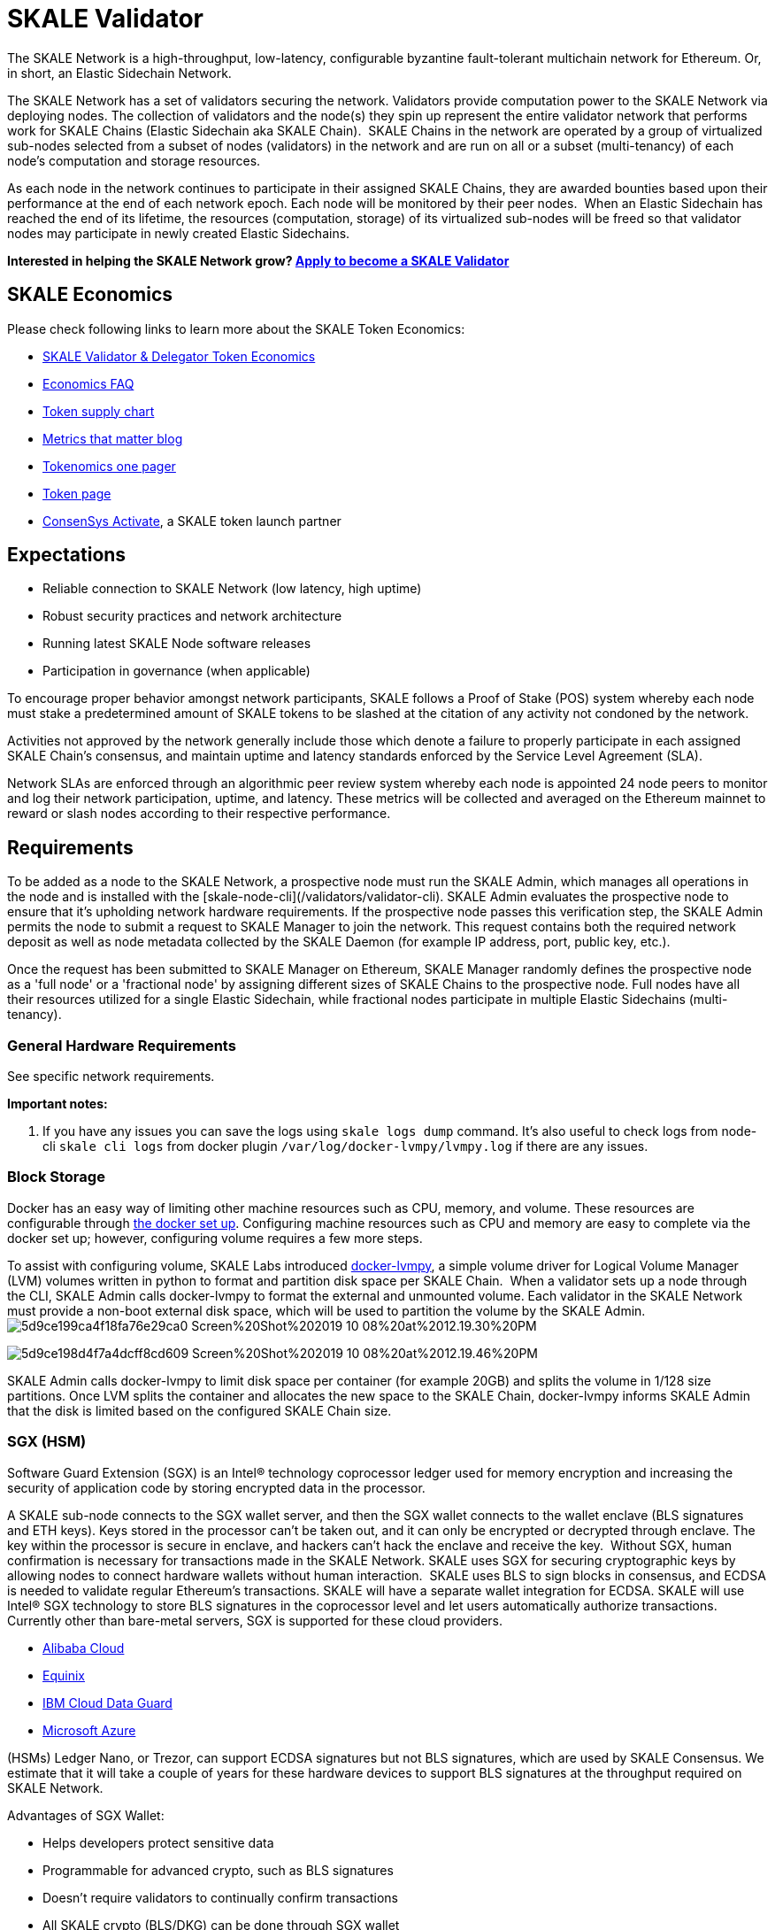 = SKALE Validator

The SKALE Network is a high-throughput, low-latency, configurable byzantine fault-tolerant multichain network for  Ethereum. Or, in short, an Elastic Sidechain Network.  

The SKALE Network has a set of validators securing the network. Validators provide computation power to the SKALE Network via deploying nodes. The collection of validators and the node(s) they spin up represent the entire validator network that performs work for SKALE Chains (Elastic Sidechain aka SKALE Chain).  
‍  
SKALE Chains in the network are operated by a group of virtualized sub-nodes selected from a subset of nodes (validators) in the network and are run on all or a subset (multi-tenancy) of each node’s computation and storage resources.  

As each node in the network continues to participate in their assigned SKALE Chains, they are awarded bounties based upon their performance at the end of each network epoch. Each node will be monitored by their peer nodes.  
‍  
When an Elastic Sidechain has reached the end of its lifetime, the resources (computation, storage) of its virtualized sub-nodes will be freed so that validator nodes may participate in newly created Elastic Sidechains.  

**Interested in helping the SKALE Network grow? https://skale.network/validators-signup[Apply to become a SKALE Validator]**  

== SKALE Economics

Please check following links to learn more about the SKALE Token Economics:

* https://skale.network/blog/validator-economics/[SKALE Validator & Delegator Token Economics]
* https://skale.network/blog/skale-update-economics-faq/[Economics FAQ]
* https://supply.skale.network/supply/index.html[Token supply chart]
* https://skale.network/blog/metrics-that-matter-for-token-launches[Metrics that matter blog]
* https://skale.network/tokenomics[Tokenomics one pager]
* https://skale.network/token[Token page]
* https://consensys.net/blog/press-release/skale-token-to-launch-on-consensys-codefi-activate-on-august-17th-2020/[ConsenSys Activate], a SKALE token launch partner

== Expectations

-   Reliable connection to SKALE Network (low latency, high uptime)  
-   Robust security practices and network architecture
-   Running latest SKALE Node software releases
-   Participation in governance (when applicable)

To encourage proper behavior amongst network participants, SKALE follows a Proof of Stake (POS) system whereby each node must stake a predetermined amount of SKALE tokens to be slashed at the citation of any activity not condoned by the network.  

Activities not approved by the network generally include those which denote a failure to properly participate in each assigned SKALE Chain’s consensus, and maintain uptime and latency standards enforced by the Service Level Agreement (SLA).  

Network SLAs are enforced through an algorithmic peer review system whereby each node is appointed 24 node peers to monitor and log their network participation, uptime, and latency. These metrics will be collected and averaged on the Ethereum mainnet to reward or slash nodes according to their respective performance.

== Requirements

To be added as a node to the SKALE Network, a prospective node must run the SKALE Admin, which manages all operations in the node and is installed with the [skale-node-cli](/validators/validator-cli). SKALE Admin evaluates the prospective node to ensure that it's upholding network hardware requirements. If the prospective node passes this verification step, the SKALE Admin permits the node to submit a request to SKALE Manager to join the network. This request contains both the required network deposit as well as node metadata collected by the SKALE Daemon (for example IP address, port, public key, etc.).  

Once the request has been submitted to SKALE Manager on Ethereum, SKALE Manager randomly defines the prospective node as a 'full node' or a 'fractional node' by assigning different sizes of SKALE Chains to the prospective node. Full nodes have all their resources utilized for a single Elastic Sidechain, while fractional nodes participate in multiple Elastic Sidechains (multi-tenancy).  

=== General Hardware Requirements

See specific network requirements.

**Important notes:**  

. If you have any issues you can save the logs using `skale logs dump` command. It's also useful to check logs from node-cli `skale cli logs` from docker plugin `/var/log/docker-lvmpy/lvmpy.log` if there are any issues.

=== Block Storage

Docker has an easy way of limiting other machine resources such as CPU, memory, and volume. These resources are configurable through https://docs.docker.com/config/containers/resource_constraints/?source=post_page-----9859682f4147----------------------[the docker set up]. Configuring machine resources such as CPU and memory are easy to complete via the docker set up; however, configuring volume requires a few more steps.  

To assist with configuring volume, SKALE Labs introduced https://github.com/skalenetwork/docker-lvmpy[docker-lvmpy], a simple volume driver for Logical Volume Manager (LVM) volumes written in python to format and partition disk space per SKALE Chain. 
‍  
When a validator sets up a node through the CLI, SKALE Admin calls docker-lvmpy to format the external and unmounted volume. Each validator in the SKALE Network must provide a non-boot external disk space, which will be used to partition the volume by the SKALE Admin.  
‍
image:https://assets.website-files.com/5be05ae542686c4ebf192462/5d9ce199ca4f18fa76e29ca0_Screen%20Shot%202019-10-08%20at%2012.19.30%20PM.png[]

image:https://assets.website-files.com/5be05ae542686c4ebf192462/5d9ce198d4f7a4dcff8cd609_Screen%20Shot%202019-10-08%20at%2012.19.46%20PM.png[]

SKALE Admin calls docker-lvmpy to limit disk space per container (for example 20GB) and splits the volume in 1/128 size partitions. Once LVM splits the container and allocates the new space to the SKALE Chain, docker-lvmpy informs SKALE Admin that the disk is limited based on the configured SKALE Chain size.  

=== SGX (HSM)

Software Guard Extension (SGX) is an Intel® technology coprocessor ledger used for memory encryption and increasing the security of application code by storing encrypted data in the processor.  

A SKALE sub-node connects to the SGX wallet server, and then the SGX wallet connects to the wallet enclave (BLS signatures and ETH keys). Keys stored in the processor can't be taken out, and it can only be encrypted or decrypted through enclave. The key within the processor is secure in enclave, and hackers can't hack the enclave and receive the key.  
‍  
Without SGX, human confirmation is necessary for transactions made in the SKALE Network. SKALE uses SGX for securing cryptographic keys by allowing nodes to connect hardware wallets without human interaction.  
‍  
SKALE uses BLS to sign blocks in consensus, and ECDSA  is needed to validate regular Ethereum's transactions. SKALE will have a separate wallet integration for ECDSA. SKALE will use Intel® SGX technology to store BLS signatures in the coprocessor level and let users automatically authorize transactions. Currently other than bare-metal servers, SGX is supported for these cloud providers.  

-   ‍link:++https://www.alibabacloud.com/help/doc-detail/108507.html?spm=a2c5t.10695662.1996646101.searchclickresult.84d1a80dPBX0Di++[Alibaba Cloud]
- https://www.equinix.com/services/edge-services/smartkey/[Equinix]
-   https://www.ibm.com/cloud/blog/data-use-protection-ibm-cloud-using-intel-sgx?mhsrc=ibmsearch_a&mhq=sgx[IBM Cloud Data Guard]
-   https://www.intel.com/content/www/us/en/architecture-and-technology/software-guard-extensions/microsoft-confidential-computing-sgx-video.html[Microsoft Azure]

(HSMs) Ledger Nano, or Trezor, can support ECDSA signatures but not BLS signatures, which are used by SKALE Consensus. We estimate that it will take a couple of years for these hardware devices to support BLS signatures at the throughput required on SKALE Network.

Advantages of SGX Wallet:  

-   Helps developers protect sensitive data  
-   Programmable for advanced crypto, such as BLS signatures  
-   Doesn't require validators to continually confirm transactions  
-   All SKALE crypto (BLS/DKG) can be done through SGX wallet  

SKALE will have two types of SGX operations:

-   **Local (Secure)**: Wallet running on the same server as sub-node  
-   **Network**: Sub-node talks to SGX wallet over the SKALE Network. The validator is responsible for securing the connection.